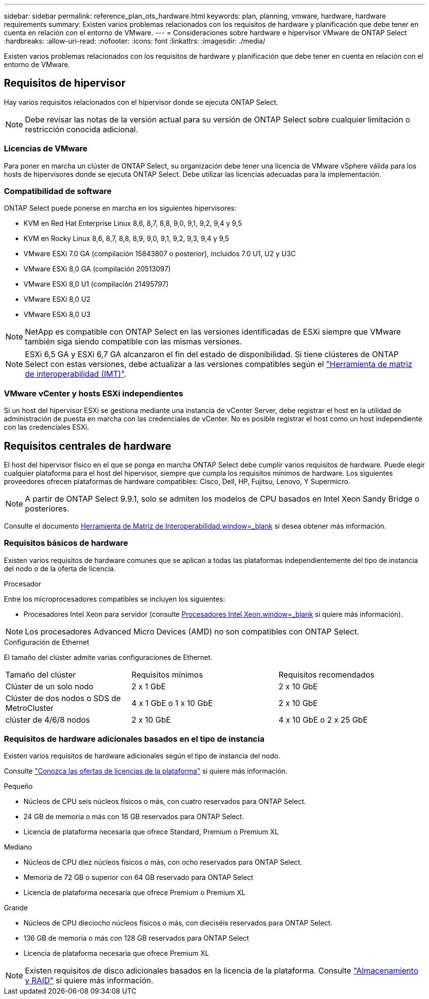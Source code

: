 ---
sidebar: sidebar 
permalink: reference_plan_ots_hardware.html 
keywords: plan, planning, vmware, hardware, hardware requirements 
summary: Existen varios problemas relacionados con los requisitos de hardware y planificación que debe tener en cuenta en relación con el entorno de VMware. 
---
= Consideraciones sobre hardware e hipervisor VMware de ONTAP Select
:hardbreaks:
:allow-uri-read: 
:nofooter: 
:icons: font
:linkattrs: 
:imagesdir: ./media/


[role="lead"]
Existen varios problemas relacionados con los requisitos de hardware y planificación que debe tener en cuenta en relación con el entorno de VMware.



== Requisitos de hipervisor

Hay varios requisitos relacionados con el hipervisor donde se ejecuta ONTAP Select.


NOTE: Debe revisar las notas de la versión actual para su versión de ONTAP Select sobre cualquier limitación o restricción conocida adicional.



=== Licencias de VMware

Para poner en marcha un clúster de ONTAP Select, su organización debe tener una licencia de VMware vSphere válida para los hosts de hipervisores donde se ejecuta ONTAP Select. Debe utilizar las licencias adecuadas para la implementación.



=== Compatibilidad de software

ONTAP Select puede ponerse en marcha en los siguientes hipervisores:

* KVM en Red Hat Enterprise Linux 8,6, 8,7, 8,8, 9,0, 9,1, 9,2, 9,4 y 9,5
* KVM en Rocky Linux 8,6, 8,7, 8,8, 8,9, 9,0, 9,1, 9,2, 9,3, 9,4 y 9,5
* VMware ESXi 7.0 GA (compilación 15843807 o posterior), incluidos 7.0 U1, U2 y U3C
* VMware ESXi 8,0 GA (compilación 20513097)
* VMware ESXi 8,0 U1 (compilación 21495797)
* VMware ESXi 8,0 U2
* VMware ESXi 8,0 U3



NOTE: NetApp es compatible con ONTAP Select en las versiones identificadas de ESXi siempre que VMware también siga siendo compatible con las mismas versiones.


NOTE: ESXi 6,5 GA y ESXi 6,7 GA alcanzaron el fin del estado de disponibilidad. Si tiene clústeres de ONTAP Select con estas versiones, debe actualizar a las versiones compatibles según el https://mysupport.netapp.com/matrix["Herramienta de matriz de interoperabilidad (IMT)"^].



=== VMware vCenter y hosts ESXi independientes

Si un host del hipervisor ESXi se gestiona mediante una instancia de vCenter Server, debe registrar el host en la utilidad de administración de puesta en marcha con las credenciales de vCenter. No es posible registrar el host como un host independiente con las credenciales ESXi.



== Requisitos centrales de hardware

El host del hipervisor físico en el que se ponga en marcha ONTAP Select debe cumplir varios requisitos de hardware. Puede elegir cualquier plataforma para el host del hipervisor, siempre que cumpla los requisitos mínimos de hardware. Los siguientes proveedores ofrecen plataformas de hardware compatibles: Cisco, Dell, HP, Fujitsu, Lenovo, Y Supermicro.


NOTE: A partir de ONTAP Select 9.9.1, solo se admiten los modelos de CPU basados en Intel Xeon Sandy Bridge o posteriores.

Consulte el documento https://mysupport.netapp.com/matrix["Herramienta de Matriz de Interoperabilidad,window=_blank"] si desea obtener más información.



=== Requisitos básicos de hardware

Existen varios requisitos de hardware comunes que se aplican a todas las plataformas independientemente del tipo de instancia del nodo o de la oferta de licencia.

.Procesador
Entre los microprocesadores compatibles se incluyen los siguientes:

* Procesadores Intel Xeon para servidor (consulte link:https://www.intel.com/content/www/us/en/products/processors/xeon/view-all.html?Processor+Type=1003["Procesadores Intel Xeon,window=_blank"] si quiere más información).



NOTE: Los procesadores Advanced Micro Devices (AMD) no son compatibles con ONTAP Select.

.Configuración de Ethernet
El tamaño del clúster admite varias configuraciones de Ethernet.

[cols="30,35,35"]
|===


| Tamaño del clúster | Requisitos mínimos | Requisitos recomendados 


| Clúster de un solo nodo | 2 x 1 GbE | 2 x 10 GbE 


| Clúster de dos nodos o SDS de MetroCluster | 4 x 1 GbE o 1 x 10 GbE | 2 x 10 GbE 


| clúster de 4/6/8 nodos | 2 x 10 GbE | 4 x 10 GbE o 2 x 25 GbE 
|===


=== Requisitos de hardware adicionales basados en el tipo de instancia

Existen varios requisitos de hardware adicionales según el tipo de instancia del nodo.

Consulte link:concept_lic_platforms.html["Conozca las ofertas de licencias de la plataforma"] si quiere más información.

.Pequeño
* Núcleos de CPU seis núcleos físicos o más, con cuatro reservados para ONTAP Select.
* 24 GB de memoria o más con 16 GB reservados para ONTAP Select.
* Licencia de plataforma necesaria que ofrece Standard, Premium o Premium XL


.Mediano
* Núcleos de CPU diez núcleos físicos o más, con ocho reservados para ONTAP Select.
* Memoria de 72 GB o superior con 64 GB reservado para ONTAP Select
* Licencia de plataforma necesaria que ofrece Premium o Premium XL


.Grande
* Núcleos de CPU dieciocho núcleos físicos o más, con dieciséis reservados para ONTAP Select.
* 136 GB de memoria o más con 128 GB reservados para ONTAP Select
* Licencia de plataforma necesaria que ofrece Premium XL



NOTE: Existen requisitos de disco adicionales basados en la licencia de la plataforma. Consulte link:reference_plan_ots_storage.html["Almacenamiento y RAID"] si quiere más información.

